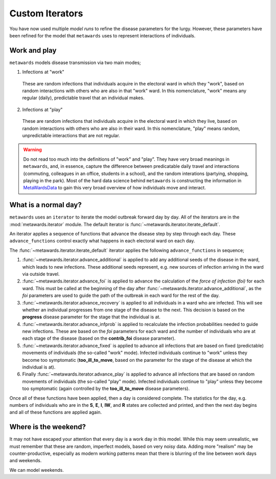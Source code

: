 ================
Custom Iterators
================

You have now used multiple *model runs* to refine the disease parameters
for the lurgy. However, these parameters have been refined for the
model that ``metawards`` uses to represent interactions of individuals.

Work and play
-------------

``metawards`` models disease transmission via two main modes;

1. Infections at "work"
  These are random infections that individuals acquire in the electoral
  ward in which they "work", based on random interactions with others
  who are also in that "work" ward. In this nomenclature, "work" means
  any regular (daily), predictable travel that an individual makes.

2. Infections at "play"
  These are random infections that individuals acquire in the
  electoral ward in which they live, based on random interactions
  with others who are also in their ward. In this nomenclature, "play"
  means random, unpredictable interactions that are not regular.

.. warning::
  Do not read too much into the definitions of "work" and "play". They
  have very broad meanings in ``metawards``, and, in essence, capture
  the difference between predicatable daily travel and interactions
  (commuting, colleagues in an office, students in a school), and
  the random interations (partying, shopping, playing in the park).
  Most of the hard data science behind ``metawards`` is constructing
  the information in
  `MetaWardsData <https://github.com/metawards/MetaWardsData>`__
  to gain this very broad overview of how individuals move and interact.

What is a normal day?
---------------------

``metawards`` uses an ``iterator`` to iterate the model outbreak forward
day by day. All of the iterators are in the :mod:`metawards.iterator` module.
The default iterator is :func:`~metawards.iterator.iterate_default`.

An iterator applies a sequence of functions that advance the disease step
by step through each day. These ``advance_functions`` control exactly
what happens in each electoral ward on each day.

The :func:`~metawards.iterator.iterate_default` iterator applies the
following ``advance_functions`` in sequence;

1. :func:`~metawards.iterator.advance_additional` is applied to
   add any additional seeds of the disease in the ward,
   which leads to new infections. These additional seeds represent, e.g.
   new sources of infection arriving in the ward via outside travel.

2. :func:`~metawards.iterator.advance_foi` is applied to advance the
   calculation of the *force of infection (foi)* for each ward. This must
   be called at the beginning of the day after
   :func:`~metawards.iterator.advance_additional`, as the *foi* parameters
   are used to guide the path of the outbreak in each ward for the
   rest of the day.

3. :func:`~metawards.iterator.advance_recovery` is applied to all
   individuals in a ward who are infected. This will see whether an
   individual progresses from one stage of the disease to the next.
   This decision is based on the **progress** disease parameter for the stage
   that the individual is at.

4. :func:`~metawards.iterator.advance_infprob` is applied to recalculate
   the infection probabilities needed to guide new infections. These are
   based on the *foi* parameters for each ward and the number of
   individuals who are at each stage of the disease (based on the
   **contrib_foi** disease parameter).

5. :func:`~metawards.iterator.advance_fixed` is applied to advance
   all infections that are based on fixed (predictable) movements
   of individuals (the so-called "work" mode). Infected individuals
   continue to "work" unless they become too symptomatic
   (**too_ill_to_move**, based on the parameter for the stage of the
   disease at which the individual is at).

6. Finally :func:`~metawards.iterator.advance_play` is applied to
   advance all infections that are based on random movements of
   individuals (the so-called "play" mode). Infected individuals
   continue to "play" unless they become too symptomatic
   (again controlled by the **too_ill_to_move** disease parameters).

Once all of these functions have been applied, then a day is considered
complete. The statistics for the day, e.g. numbers of individuals
who are in the **S**, **E**, **I**, **IW**, and **R** states are
collected and printed, and then the next day begins and all of
these functions are applied again.

Where is the weekend?
---------------------

It may not have escaped your attention that every day is a work day
in this model. While this may seem unrealistic, we must remember that
these are random, imperfect models, based on very noisy data.
Adding more "realism" may be counter-productive, especially as
modern working patterns mean that there is blurring of the line between
work days and weekends.

We can model weekends.